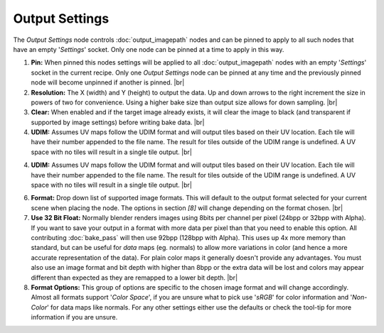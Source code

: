 Output Settings
===============

The *Output Settings* node controls :doc:`output_imagepath` nodes and
can be pinned to apply to all such nodes that have an empty
'*Settings*' socket. Only one node can be pinned at a time to
apply in this way.

.. image:: /imgs/outp_settings.png

1. **Pin:** When pinned this nodes settings will be applied to all
   :doc:`output_imagepath` nodes with an empty '*Settings*' socket in the
   current recipe. Only one *Output Settings* node can be pinned at
   any time and the previously pinned node will become unpinned if
   another is pinned.
   |br|

2. **Resolution:** The X (width) and Y (height) to output the data.
   Up and down arrows to the right increment the size in powers of
   two for convenience. Using a higher bake size than output size
   allows for down sampling.
   |br|
   
3. **Clear:** When enabled and if the target image already exists, it
   will clear the image to black (and transparent if supported by image settings)
   before writing bake data.
   |br|
   
4. **UDIM:** Assumes UV maps follow the UDIM format and will output tiles
   based on their UV location. Each tile will have their number appended
   to the file name. The result for tiles outside of the UDIM range is
   undefined. A UV space with no tiles will result in a single tile output.
   |br|
   
4. **UDIM:** Assumes UV maps follow the UDIM format and will output tiles
   based on their UV location. Each tile will have their number appended
   to the file name. The result for tiles outside of the UDIM range is
   undefined. A UV space with no tiles will result in a single tile output.
   |br|
   
6. **Format:** Drop down list of supported image formats. This will default
   to the output format selected for your current scene when placing the node.
   The options in section *[8]* will change depending on the format chosen.
   |br|
   
7. **Use 32 Bit Float:** Normally blender renders images using 8bits per channel
   per pixel (24bpp or 32bpp with Alpha). If you want to save your output in a
   format with more data per pixel than that you need to enable this option. All
   contributing :doc:`bake_pass` will then use 92bpp (128bpp with Alpha).
   This uses up 4x more memory than standard, but can be useful for *data* maps
   (eg. normals) to allow more variations in color (and hence a more accurate
   representation of the data). For plain color maps it generally doesn't provide
   any advantages. You must also use an image format and bit depth with higher than
   8bpp or the extra data will be lost and colors may appear different than expected
   as they are remapped to a lower bit depth.
   |br|
   
8. **Format Options:** This group of options are specific to the chosen image format
   and will change accordingly. Almost all formats support '*Color Space*', if you
   are unsure what to pick use '*sRGB*' for color information and '*Non-Color*' for
   data maps like normals. For any other settings either use the defaults or check
   the tool-tip for more information if you are unsure.
   
.. |br| raw:: html

   <br /><br />
   